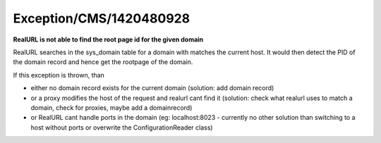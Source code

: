 .. _firstHeading:

Exception/CMS/1420480928
========================

**RealURL is not able to find the root page id for the given domain**

RealURL searches in the sys_domain table for a domain with matches the
current host. It would then detect the PID of the domain record and
hence get the rootpage of the domain.

If this exception is thrown, than

-  either no domain record exists for the current domain (solution: add
   domain record)
-  or a proxy modifies the host of the request and realurl cant find it
   (solution: check what realurl uses to match a domain, check for
   proxies, maybe add a domainrecord)
-  or RealURL cant handle ports in the domain (eg: localhost:8023 -
   currently no other solution than switching to a host without ports or
   overwrite the ConfigurationReader class)
